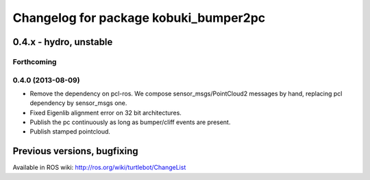 ^^^^^^^^^^^^^^^^^^^^^^^^^^^^^^^^^^^^^^
Changelog for package kobuki_bumper2pc
^^^^^^^^^^^^^^^^^^^^^^^^^^^^^^^^^^^^^^

0.4.x - hydro, unstable
=======================

Forthcoming
-----------

0.4.0 (2013-08-09)
------------------
* Remove the dependency on pcl-ros. We compose sensor_msgs/PointCloud2 messages by hand, replacing pcl dependency by sensor_msgs one.
* Fixed Eigenlib alignment error on 32 bit architectures.
* Publish the pc continuously as long as bumper/cliff events are present.
* Publish stamped pointcloud.


Previous versions, bugfixing
============================

Available in ROS wiki: http://ros.org/wiki/turtlebot/ChangeList
